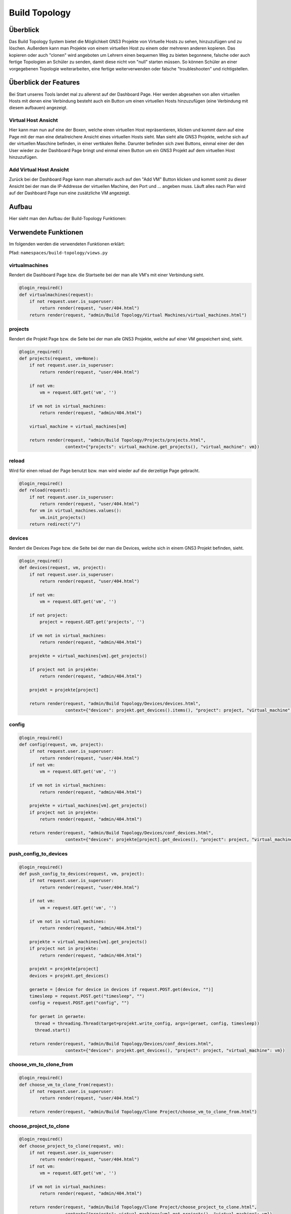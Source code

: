 Build Topology
=====

.. _overview:

Überblick
----------------

Das Build Topology System bietet die Möglichkeit GNS3 Projekte von Virtuelle Hosts zu sehen, hinzuzufügen und zu löschen. Außerdem kann man Projekte von einem virtuellen Host zu einem oder mehreren anderen kopieren. Das kopieren oder auch "clonen" wird angeboten um Lehrern einen bequemen Weg zu bieten begonnene, falsche oder auch fertige Topologien an Schüler zu senden, damit diese nicht von "null" starten müssen. So können Schüler an einer vorgegebenen Topologie weiterarbeiten, eine fertige weiterverwenden oder falsche "troubleshooten" und richtigstellen.

Überblick der Features
--------------------------------
Bei Start unseres Tools landet mal zu allererst auf der Dashboard Page. Hier werden abgesehen von allen virtuellen Hosts mit denen eine Verbindung besteht auch ein Button um einen virtuellen Hosts hinzuzufügen (eine Verbindung mit diesem aufbauen) angezeigt.

.. image:: images/dashboard-page.PNG
  :width: 600
  :alt: Dashboard Page

Virtual Host Ansicht
^^^^^^^^^^^^^^^^^^^^^^^^^^
Hier kann man nun auf eine der Boxen, welche einen virtuellen Host repräsentieren, klicken und kommt dann auf eine Page mit der man eine detailreichere Ansicht eines virtuellen Hosts sieht. Man sieht alle GNS3 Projekte, welche sich auf der virtuellen Maschine befinden, in einer vertikalen Reihe. Darunter befinden sich zwei Buttons, einmal einer der den User wieder zu der Dashboard Page bringt und einmal einen Button um ein GNS3 Projekt auf dem virtuellen Host hinzuzufügen.

.. image:: images/virtuel-host-detail.PNG
  :width: 600
  :alt: Virtual Host Page
  
Add Virtual Host Ansicht
^^^^^^^^^^^^^^^^^^^^^^^^^^
Zurück bei der Dashboard Page kann man alternativ auch auf den "Add VM" Button klicken und kommt somit zu dieser Ansicht bei der man die IP-Addresse der virtuellen Machine, den Port und ... angeben muss. Läuft alles nach Plan wird auf der Dashboard Page nun eine zusätzliche VM angezeigt.

.. image:: images/virtuel-host-add.PNG
  :width: 600
  :alt: Add Virtual Host Page
  
Aufbau
----------------

Hier sieht man den Aufbau der Build-Topology Funktionen:

.. image:: images/gns3-api-class-diagram.svg
  :width: 600
  :alt: GNS3-API Klassendiagramm
   
Verwendete Funktionen
--------------------

Im folgenden werden die verwendeten Funktionen erklärt:

Pfad: ``namespaces/build-topology/views.py``

virtualmachines
^^^^^^^^^^^^^^^^

Rendert die Dashboard Page bzw. die Startseite bei der man alle VM's mit einer Verbindung sieht.

.. code-block:: python

  @login_required()
  def virtualmachines(request):
      if not request.user.is_superuser:
          return render(request, "user/404.html")
      return render(request, "admin/Build Topology/Virtual Machines/virtual_machines.html")

projects
^^^^^^^^^^^^^^^^

Rendert die Projekt Page bzw. die Seite bei der man alle GNS3 Projekte, welche auf einer VM gespeichert sind, sieht.

.. code-block:: python

  @login_required()
  def projects(request, vm=None):
      if not request.user.is_superuser:
          return render(request, "user/404.html")

      if not vm:
          vm = request.GET.get('vm', '')

      if vm not in virtual_machines:
          return render(request, "admin/404.html")

      virtual_machine = virtual_machines[vm]

      return render(request, "admin/Build Topology/Projects/projects.html", 
                    context={"projects": virtual_machine.get_projects(), "virtual_machine": vm})

reload
^^^^^^^^^^^^^^^^

Wird für einen reload der Page benutzt bzw. man wird wieder auf die derzeitige Page gebracht.

.. code-block:: python

  @login_required()
  def reload(request):
      if not request.user.is_superuser:
          return render(request, "user/404.html")
      for vm in virtual_machines.values():
          vm.init_projects()
      return redirect("/")

devices
^^^^^^^^^^^^^^^^

Rendert die Devices Page bzw. die Seite bei der man die Devices, welche sich in einem GNS3 Projekt befinden, sieht.

.. code-block:: python

  @login_required()
  def devices(request, vm, project):
      if not request.user.is_superuser:
          return render(request, "user/404.html")

      if not vm:
          vm = request.GET.get('vm', '')

      if not project:
          project = request.GET.get('projects', '')

      if vm not in virtual_machines:
          return render(request, "admin/404.html")

      projekte = virtual_machines[vm].get_projects()

      if project not in projekte:
          return render(request, "admin/404.html")

      projekt = projekte[project]

      return render(request, "admin/Build Topology/Devices/devices.html",
                    context={"devices": projekt.get_devices().items(), "project": project, "virtual_machine": vm})

config
^^^^^^^^^^^^^^^^

.. code-block:: python

  @login_required()
  def config(request, vm, project):
      if not request.user.is_superuser:
          return render(request, "user/404.html")
      if not vm:
          vm = request.GET.get('vm', '')

      if vm not in virtual_machines:
          return render(request, "admin/404.html")

      projekte = virtual_machines[vm].get_projects()
      if project not in projekte:
          return render(request, "admin/404.html")

      return render(request, "admin/Build Topology/Devices/conf_devices.html",
                    context={"devices": projekte[project].get_devices(), "project": project, "virtual_machine": vm})

push_config_to_devices
^^^^^^^^^^^^^^^^^^^^^^^^

.. code-block:: python

  @login_required()
  def push_config_to_devices(request, vm, project):
      if not request.user.is_superuser:
          return render(request, "user/404.html")

      if not vm:
          vm = request.GET.get('vm', '')

      if vm not in virtual_machines:
          return render(request, "admin/404.html")

      projekte = virtual_machines[vm].get_projects()
      if project not in projekte:
          return render(request, "admin/404.html")

      projekt = projekte[project]
      devices = projekt.get_devices()

      geraete = [device for device in devices if request.POST.get(device, "")]
      timesleep = request.POST.get("timesleep", "")
      config = request.POST.get("config", "")
      
      for geraet in geraete:
        thread = threading.Thread(target=projekt.write_config, args=(geraet, config, timesleep))
        thread.start()

      return render(request, "admin/Build Topology/Devices/conf_devices.html",
                    context={"devices": projekt.get_devices(), "project": project, "virtual_machine": vm})

choose_vm_to_clone_from
^^^^^^^^^^^^^^^^^^^^^^^^

.. code-block:: python

  @login_required()
  def choose_vm_to_clone_from(request):
      if not request.user.is_superuser:
          return render(request, "user/404.html")

      return render(request, "admin/Build Topology/Clone Project/choose_vm_to_clone_from.html")

choose_project_to_clone
^^^^^^^^^^^^^^^^^^^^^^^^

.. code-block:: python

  @login_required()
  def choose_project_to_clone(request, vm):
      if not request.user.is_superuser:
          return render(request, "user/404.html")
      if not vm:
          vm = request.GET.get('vm', '')

      if vm not in virtual_machines:
          return render(request, "admin/404.html")

      return render(request, "admin/Build Topology/Clone Project/choose_project_to_clone.html",
                    context={"projects": virtual_machines[vm].get_projects(), "virtual_machine": vm})

select_what_vms_to_clone_to
^^^^^^^^^^^^^^^^^^^^^^^^^^^^^^

.. code-block:: python

  @login_required()
  def select_what_vms_to_clone_to(request, vm):
      if not request.user.is_superuser:
          return render(request, "user/404.html")
      if not vm:
          vm = request.GET.get('vm', '')

      if vm not in virtual_machines:
          return render(request, "admin/404.html")

      projekte = virtual_machines[vm].get_projects()

      project = request.POST.get("projekt", "")
      if project not in projekte:
          return render(request, "admin/404.html")

      return render(request, "admin/Build Topology/Clone Project/select_vms.html",
                    context={"project": project, "virtual_machine": vm})

clone_project
^^^^^^^^^^^^^^^^^^^^^^^^

.. code-block:: python

  @login_required()
  def clone_project(request, vm, project):
      if not request.user.is_superuser:
          return render(request, "user/404.html")
      if not vm:
          vm = request.GET.get('vm', '')

      if vm not in virtual_machines:
          return render(request, "admin/404.html")

      projekte = virtual_machines[vm].get_projects()
      if project not in projekte:
          return render(request, "admin/404.html")

      vms = [virtual_machine for vm, virtual_machine in virtual_machines.items() if request.POST.get(vm, "")]
      vm = virtual_machines[vm]
      vm.clone_project(project, vms)

      return redirect("/build_topology/relaod")

add_vm
^^^^^^^^^^^^^^^^^^^^^^^^

.. code-block:: python

  @login_required()
  def add_vm(request):
      if not request.user.is_superuser:
          return render(request, "user/404.html")
      if request.method == "GET":
          return render(request, "admin/Build Topology/Virtual Machines/add_vm.html")
      name = request.POST.get("name", "")
      ip = request.POST.get("ip", "")
      port = request.POST.get("port", "")
      with open('assets/gns3_api_calls/virtual_machines', 'a') as file:
          file.write(f"\n{name},{ip},{port}")
      try:
          get_virtual_machines("assets/gns3_api_calls/virtual_machines")
      except:
          return render(request, "admin/404.html")
      return redirect("/")

add_project
^^^^^^^^^^^^^^^^^^^^^^^^

.. code-block:: python

  @login_required()
  def add_project(request, vm):
      if not request.user.is_superuser:
          return render(request, "user/404.html")
      if request.method == "GET":
          return render(request, "admin/Build Topology/Projects/add_project.html", context={"vm": vm})
      if not vm:
          vm = request.GET.get('vm', '')

      if vm not in virtual_machines:
          return render(request, "admin/404.html")

      name = request.POST.get("name", "")
      virtual_machines[vm].create_project(name)
      return redirect(f"/build_topology/projects/{vm}")

add_device
^^^^^^^^^^^^^^^^^^^^^^^^

.. code-block:: python

  @login_required()
  def add_device(request, vm, project):
      if not request.user.is_superuser:
          return render(request, "user/404.html")
      if request.method == "GET":
          return render(request, "admin/Build Topology/Devices/create_device.html",
                        context={"project": project, "virtual_machine": vm})

      name = request.POST.get("name", "")
      node_type = request.POST.get("node_type", "")

      if not vm:
          vm = request.GET.get('vm', '')

      if vm not in virtual_machines:
          return render(request, "admin/404.html")

      projekte = virtual_machines[vm].get_projects()
      if project not in projekte:
          return render(request, "admin/404.html")

      projekt = projekte[project]

      projekt.create_device(name, node_type)
      return render(request, "admin/Build Topology/Devices/devices.html",
                    context={"devices": projekt.get_devices().items(), "project": project, "virtual_machine": vm})

edit
^^^^^^^^^^^^^^^^^^^^^^^^

.. code-block:: python

  def edit(request, vm, project, device):
      if not request.user.is_superuser:
          return render(request, "user/404.html")
      if request.method == "GET":
          return render(request, "admin/Build Topology/Devices/edit.html",
                        context={"device": device, "project": project, "virtual_machine": vm})

      if not vm:
          vm = request.GET.get('vm', '')

      if vm not in virtual_machines:
          return render(request, "admin/404.html")

      projekte = virtual_machines[vm].get_projects()
      if project not in projekte:
          return render(request, "admin/404.html")

      projekt = projekte[project]
      if 'start' in request.POST:
          projekt.start_device(device)
      elif 'stop' in request.POST:
          projekt.stop_device(device)
      else:
          return render(request, "admin/404.html")

      return redirect(f"/build_topology/devices/{vm}/{project}")

